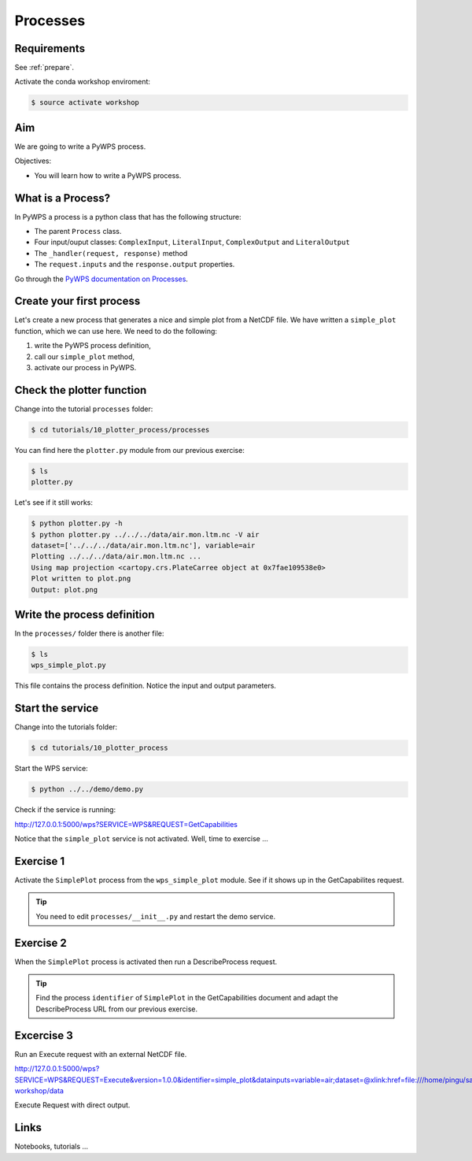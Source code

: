 .. _pywps_process:

Processes
=========

Requirements
------------

See :ref:`prepare`.

Activate the conda workshop enviroment:

.. code-block:: bash

    $ source activate workshop

Aim
---

We are going to write a PyWPS process.

Objectives:

* You will learn how to write a PyWPS process.


What is a Process?
------------------

In PyWPS a process is a python class that has the following structure:

* The parent ``Process`` class.
* Four input/ouput classes: ``ComplexInput``, ``LiteralInput``, ``ComplexOutput`` and ``LiteralOutput``
* The ``_handler(request, response)`` method
* The ``request.inputs`` and the ``response.output`` properties.

Go through the `PyWPS documentation on Processes <http://pywps.readthedocs.io/en/latest/process.html>`_.

Create your first process
-------------------------

Let's create a new process that generates a nice and simple plot from a NetCDF file.
We have written a ``simple_plot`` function, which we can use here.
We need to do the following:

1. write the PyWPS process definition,
2. call our ``simple_plot`` method,
3. activate our process in PyWPS.

Check the plotter function
--------------------------

Change into the tutorial ``processes`` folder:

.. code-block:: bash

  $ cd tutorials/10_plotter_process/processes

You can find here the ``plotter.py`` module from our previous exercise:

.. code-block:: bash

  $ ls
  plotter.py

Let's see if it still works:

.. code-block:: bash

  $ python plotter.py -h
  $ python plotter.py ../../../data/air.mon.ltm.nc -V air
  dataset=['../../../data/air.mon.ltm.nc'], variable=air
  Plotting ../../../data/air.mon.ltm.nc ...
  Using map projection <cartopy.crs.PlateCarree object at 0x7fae109538e0>
  Plot written to plot.png
  Output: plot.png


Write the process definition
-----------------------------

In the ``processes/`` folder there is another file:

.. code-block:: bash

  $ ls
  wps_simple_plot.py

This file contains the process definition. Notice the input and output parameters.

Start the service
-----------------

Change into the tutorials folder:

.. code-block:: bash

    $ cd tutorials/10_plotter_process

Start the WPS service:

.. code-block:: bash

    $ python ../../demo/demo.py

Check if the service is running:

http://127.0.0.1:5000/wps?SERVICE=WPS&REQUEST=GetCapabilities

Notice that the ``simple_plot`` service is not activated. Well, time to exercise ...

Exercise 1
----------

Activate the ``SimplePlot`` process from the ``wps_simple_plot`` module.
See if it shows up in the GetCapabilites request.

.. tip::
  You need to edit ``processes/__init__.py`` and restart the demo service.

Exercise 2
----------

When the ``SimplePlot`` process is activated then run a DescribeProcess request.

.. tip::
  Find the process ``identifier`` of ``SimplePlot`` in the GetCapabilities document
  and adapt the DescribeProcess URL from our previous exercise.

Excercise 3
-----------

Run an Execute request with an external NetCDF file.

http://127.0.0.1:5000/wps?SERVICE=WPS&REQUEST=Execute&version=1.0.0&identifier=simple_plot&datainputs=variable=air;dataset=@xlink:href=file:///home/pingu/sandbox/birdhouse/birdhouse-workshop/data

Execute Request with direct output.


Links
-----

Notebooks, tutorials ...

